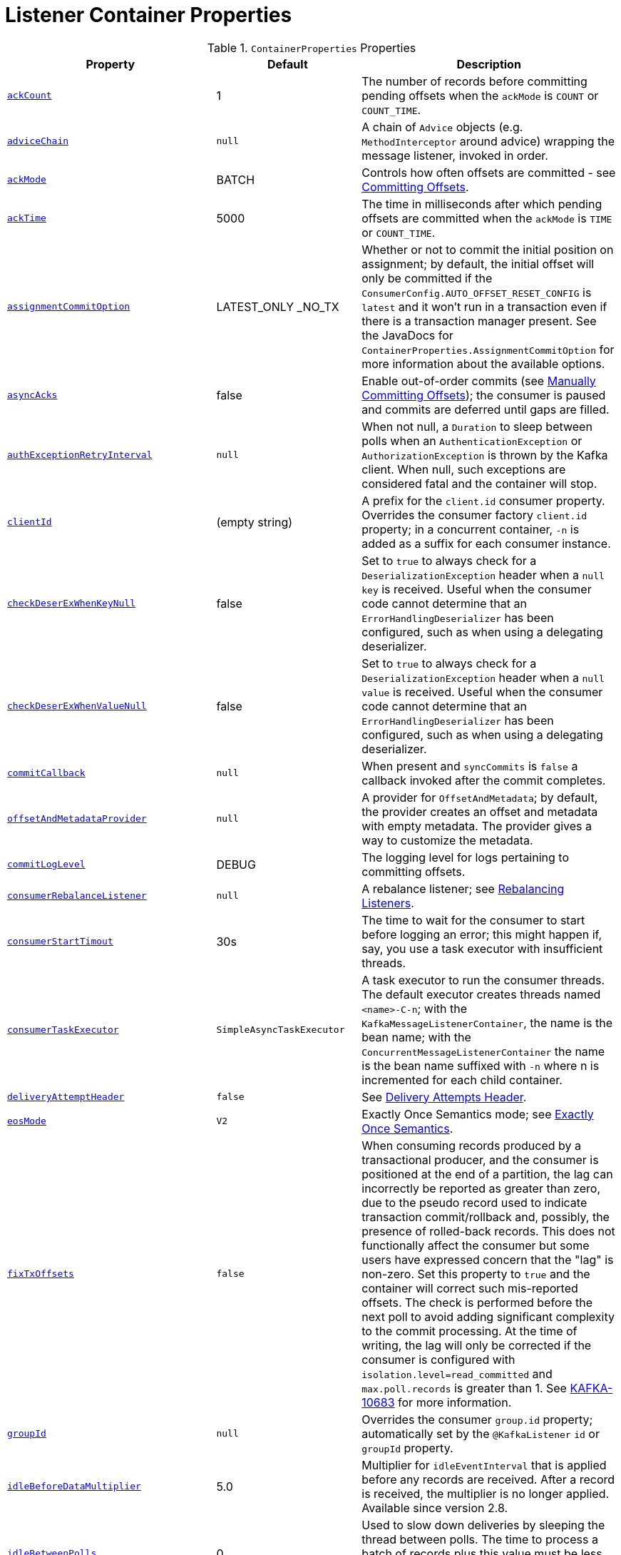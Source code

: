 [[container-props]]
= Listener Container Properties

.`ContainerProperties` Properties
[cols="13,9,16", options="header"]
|===
| Property
| Default
| Description

|[[ackCount]]<<ackCount,`ackCount`>>
|1
|The number of records before committing pending offsets when the `ackMode` is `COUNT` or `COUNT_TIME`.

|[[adviceChain]]<<adviceChain,`adviceChain`>>
|`null`
|A chain of `Advice` objects (e.g. `MethodInterceptor` around advice) wrapping the message listener, invoked in order.

|[[ackMode]]<<ackMode,`ackMode`>>
|BATCH
|Controls how often offsets are committed - see xref:kafka/receiving-messages/message-listener-container.adoc#committing-offsets[Committing Offsets].

|[[ackTime]]<<ackTime,`ackTime`>>
|5000
|The time in milliseconds after which pending offsets are committed when the `ackMode` is `TIME` or `COUNT_TIME`.

|[[assignmentCommitOption]]<<assignmentCommitOption,`assignmentCommitOption`>>
|LATEST_ONLY _NO_TX
|Whether or not to commit the initial position on assignment; by default, the initial offset will only be committed if the `ConsumerConfig.AUTO_OFFSET_RESET_CONFIG` is `latest` and it won't run in a transaction even if there is a transaction manager present.
See the JavaDocs for `ContainerProperties.AssignmentCommitOption` for more information about the available options.

|[[asyncAcks]]<<asyncAcks,`asyncAcks`>>
|false
|Enable out-of-order commits (see xref:kafka/receiving-messages/ooo-commits.adoc[Manually Committing Offsets]); the consumer is paused and commits are deferred until gaps are filled.

|[[authExceptionRetryInterval]]<<authExceptionRetryInterval,`authExceptionRetryInterval`>>
|`null`
|When not null, a `Duration` to sleep between polls when an `AuthenticationException` or `AuthorizationException` is thrown by the Kafka client.
When null, such exceptions are considered fatal and the container will stop.

|[[clientId]]<<clientId,`clientId`>>
|(empty string)
|A prefix for the `client.id` consumer property.
Overrides the consumer factory `client.id` property; in a concurrent container, `-n` is added as a suffix for each consumer instance.

|[[checkDeserExWhenKeyNull]]<<checkDeserExWhenKeyNull,`checkDeserExWhenKeyNull`>>
|false
|Set to `true` to always check for a `DeserializationException` header when a `null` `key` is received.
Useful when the consumer code cannot determine that an `ErrorHandlingDeserializer` has been configured, such as when using a delegating deserializer.

|[[checkDeserExWhenValueNull]]<<checkDeserExWhenValueNull,`checkDeserExWhenValueNull`>>
|false
|Set to `true` to always check for a `DeserializationException` header when a `null` `value` is received.
Useful when the consumer code cannot determine that an `ErrorHandlingDeserializer` has been configured, such as when using a delegating deserializer.

|[[commitCallback]]<<commitCallback,`commitCallback`>>
|`null`
|When present and `syncCommits` is `false` a callback invoked after the commit completes.

|[[offsetAndMetadataProvider]]<<offsetAndMetadataProvider,`offsetAndMetadataProvider`>>
|`null`
|A provider for `OffsetAndMetadata`; by default, the provider creates an offset and metadata with empty metadata. The provider gives a way to customize the metadata.

|[[commitLogLevel]]<<commitLogLevel,`commitLogLevel`>>
|DEBUG
|The logging level for logs pertaining to committing offsets.

|[[consumerRebalanceListener]]<<consumerRebalanceListener,`consumerRebalanceListener`>>
|`null`
|A rebalance listener; see xref:kafka/receiving-messages/rebalance-listeners.adoc[Rebalancing Listeners].

|[[consumerStartTimout]]<<consumerStartTimout,`consumerStartTimout`>>
|30s
|The time to wait for the consumer to start before logging an error; this might happen if, say, you use a task executor with insufficient threads.

|[[consumerTaskExecutor]]<<consumerTaskExecutor,`consumerTaskExecutor`>>
|`SimpleAsyncTaskExecutor`
|A task executor to run the consumer threads.
The default executor creates threads named `<name>-C-n`; with the `KafkaMessageListenerContainer`, the name is the bean name; with the `ConcurrentMessageListenerContainer` the name is the bean name suffixed with `-n` where n is incremented for each child container.

|[[deliveryAttemptHeader]]<<deliveryAttemptHeader,`deliveryAttemptHeader`>>
|`false`
|See xref:kafka/annotation-error-handling.adoc#delivery-header[Delivery Attempts Header].

|[[eosMode]]<<eosMode,`eosMode`>>
|`V2`
|Exactly Once Semantics mode; see xref:kafka/exactly-once.adoc[Exactly Once Semantics].

|[[fixTxOffsets]]<<fixTxOffsets,`fixTxOffsets`>>
|`false`
|When consuming records produced by a transactional producer, and the consumer is positioned at the end of a partition, the lag can incorrectly be reported as greater than zero, due to the pseudo record used to indicate transaction commit/rollback and, possibly, the presence of rolled-back records.
This does not functionally affect the consumer but some users have expressed concern that the "lag" is non-zero.
Set this property to `true` and the container will correct such mis-reported offsets.
The check is performed before the next poll to avoid adding significant complexity to the commit processing.
At the time of writing, the lag will only be corrected if the consumer is configured with `isolation.level=read_committed` and `max.poll.records` is greater than 1.
See https://issues.apache.org/jira/browse/KAFKA-10683[KAFKA-10683] for more information.

|[[groupId]]<<groupId,`groupId`>>
|`null`
|Overrides the consumer `group.id` property; automatically set by the `@KafkaListener` `id` or `groupId` property.

|[[idleBeforeDataMultiplier]]<<idleBeforeDataMultiplier,`idleBeforeDataMultiplier`>>
|5.0
|Multiplier for `idleEventInterval` that is applied before any records are received.
After a record is received, the multiplier is no longer applied.
Available since version 2.8.

|[[idleBetweenPolls]]<<idleBetweenPolls,`idleBetweenPolls`>>
|0
|Used to slow down deliveries by sleeping the thread between polls.
The time to process a batch of records plus this value must be less than the `max.poll.interval.ms` consumer property.

|[[idleEventInterval]]<<idleEventInterval,`idleEventInterval`>>
|`null`
|When set, enables publication of `ListenerContainerIdleEvent`+++s+++, see xref:kafka/events.adoc[Application Events] and xref:kafka/events.adoc#idle-containers[Detecting Idle and Non-Responsive Consumers].
Also see `idleBeforeDataMultiplier`.

|[[idlePartitionEventInterval]]<<idlePartitionEventInterval,`idlePartitionEventInterval`>>
|`null`
|When set, enables publication of `ListenerContainerIdlePartitionEvent`+++s+++, see xref:kafka/events.adoc[Application Events] and xref:kafka/events.adoc#idle-containers[Detecting Idle and Non-Responsive Consumers].

|[[kafkaConsumerProperties]]<<kafkaConsumerProperties,`kafkaConsumerProperties`>>
|None
|Used to override any arbitrary consumer properties configured on the consumer factory.

|[[logContainerConfig]]<<logContainerConfig,`logContainerConfig`>>
|`false`
|Set to true to log at INFO level all container properties.

|[[messageListener]]<<messageListener,`messageListener`>>
|`null`
|The message listener.

|[[micrometerEnabled]]<<micrometerEnabled,`micrometerEnabled`>>
|`true`
|Whether or not to maintain Micrometer timers for the consumer threads.

|[[micrometerTags]]<<micrometerTags,`micrometerTags`>>
|empty
|A map of static tags to be added to micrometer metrics.

|[[micrometerTagsProvider]]<<micrometerTagsProvider,`micrometerTagsProvider`>>
|`null`
|A function that provides dynamic tags, based on the consumer record.

|[[missingTopicsFatal]]<<missingTopicsFatal,`missingTopicsFatal`>>
|`false`
|When true prevents the container from starting if the confifgured topic(s) are not present on the broker.

|[[monitorInterval]]<<monitorInterval,`monitorInterval`>>
|30s
|How often to check the state of the consumer threads for `NonResponsiveConsumerEvent` s.
See `noPollThreshold` and `pollTimeout`.

|[[noPollThreshold]]<<noPollThreshold,`noPollThreshold`>>
|3.0
|Multiplied by `pollTimeOut` to determine whether to publish a `NonResponsiveConsumerEvent`.
See `monitorInterval`.

|[[onlyLogRecordMetadata]]<<onlyLogRecordMetadata,`onlyLogRecordMetadata`>>
|`false`
|Set to false to log the complete consumer record (in error, debug logs etc) instead of just `topic-partition@offset`.

|[[pauseImmediate]]<<pauseImmediate,`pauseImmediate`>>
|`false`
|When the container is paused, stop processing after the current record instead of after processing all the records from the previous poll; the remaining records are retained in memory and will be passed to the listener when the container is resumed.

|[[pollTimeout]]<<pollTimeout,`pollTimeout`>>
|5000
|The timeout passed into `Consumer.poll()` in milliseconds.

|[[pollTimeoutWhilePaused]]<<pollTimeoutWhilePaused,`pollTimeoutWhilePaused`>>
|100
|The timeout passed into `Consumer.poll()` (in milliseconds) when the container is in a paused state.

|[[restartAfterAuthExceptions]]<<restartAfterAuthExceptions,`restartAfterAuthExceptions`>>
|false
|True to restart the container if it is stopped due to authorization/authentication exceptions.

|[[scheduler]]<<scheduler,`scheduler`>>
|`ThreadPoolTaskScheduler`
|A scheduler on which to run the consumer monitor task.

|[[shutdownTimeout]]<<shutdownTimeout,`shutdownTimeout`>>
|10000
|The maximum time in ms to block the `stop()` method until all consumers stop and before publishing the container stopped event.

|[[stopContainerWhenFenced]]<<stopContainerWhenFenced,`stopContainerWhenFenced`>>
|`false`
|Stop the listener container if a `ProducerFencedException` is thrown.
See xref:kafka/annotation-error-handling.adoc#after-rollback[After-rollback Processor] for more information.

|[[stopImmediate]]<<stopImmediate,`stopImmediate`>>
|`false`
|When the container is stopped, stop processing after the current record instead of after processing all the records from the previous poll.

|[[subBatchPerPartition]]<<subBatchPerPartition,`subBatchPerPartition`>>
|See desc.
|When using a batch listener, if this is `true`, the listener is called with the results of the poll split into sub batches, one per partition.
Default `false`.

|[[syncCommitTimeout]]<<syncCommitTimeout,`syncCommitTimeout`>>
|`null`
|The timeout to use when `syncCommits` is `true`.
When not set, the container will attempt to determine the `default.api.timeout.ms` consumer property and use that; otherwise it will use 60 seconds.

|[[syncCommits]]<<syncCommits,`syncCommits`>>
|`true`
|Whether to use sync or async commits for offsets; see `commitCallback`.

|[[topics]]<<topics,`topics` `topicPattern` `topicPartitions`>>
|n/a
|The configured topics, topic pattern or explicitly assigned topics/partitions.
Mutually exclusive; at least one must be provided; enforced by `ContainerProperties` constructors.

|[[transactionManager]]<<transactionManager,`transactionManager`>>
|`null`
|See xref:kafka/transactions.adoc[Transactions].
|===

[[alc-props]]
.`AbstractListenerContainer` Properties
[cols="9,10,16", options="header"]
|===
| Property
| Default
| Description

|[[afterRollbackProcessor]]<<afterRollbackProcessor,`afterRollbackProcessor`>>
|`DefaultAfterRollbackProcessor`
|An `AfterRollbackProcessor` to invoke after a transaction is rolled back.

|[[applicationEventPublisher]]<<applicationEventPublisher,`applicationEventPublisher`>>
|application context
|The event publisher.

|[[batchErrorHandler]]<<batchErrorHandler,`batchErrorHandler`>>
|See desc.
|Deprecated - see `commonErrorHandler`.

|[[batchInterceptor]]<<batchInterceptor,`batchInterceptor`>>
|`null`
|Set a `BatchInterceptor` to call before invoking the batch listener; does not apply to record listeners.
Also see `interceptBeforeTx`.

|[[beanName]]<<beanName,`beanName`>>
|bean name
|The bean name of the container; suffixed with `-n` for child containers.

|[[commonErrorHandler]]<<commonErrorHandler,`commonErrorHandler`>>
|See desc.
|`DefaultErrorHandler` or `null` when a `transactionManager` is provided when a `DefaultAfterRollbackProcessor` is used.
See xref:kafka/annotation-error-handling.adoc#error-handlers[Container Error Handlers].

|[[containerProperties]]<<containerProperties,`containerProperties`>>
|`ContainerProperties`
|The container properties instance.

|[[errorHandler]]<<errorHandler,`errorHandler`>>
|See desc.
|Deprecated - see `commonErrorHandler`.

|[[genericErrorHandler]]<<genericErrorHandler,`genericErrorHandler`>>
|See desc.
|Deprecated - see `commonErrorHandler`.

|[[groupId2]]<<groupId2,`groupId`>>
|See desc.
|The `containerProperties.groupId`, if present, otherwise the `group.id` property from the consumer factory.

|[[interceptBeforeTx]]<<interceptBeforeTx,`interceptBeforeTx`>>
|`true`
|Determines whether the `recordInterceptor` is called before or after a transaction starts.

|[[listenerId]]<<listenerId,`listenerId`>>
|See desc.
|The bean name for user-configured containers or the `id` attribute of `@KafkaListener`+++s+++.

|[[listenerInfo]]<<listenerInfo,`listenerInfo`>>
|null
|A value to populate in the `KafkaHeaders.LISTENER_INFO` header.
With `@KafkaListener`, this value is obtained from the `info` attribute.
This header can be used in various places, such as a `RecordInterceptor`, `RecordFilterStrategy` and in the listener code itself.

|[[pauseRequested]]<<pauseRequested,`pauseRequested`>>
|(read only)
|True if a consumer pause has been requested.

|[[recordInterceptor]]<<recordInterceptor,`recordInterceptor`>>
|`null`
|Set a `RecordInterceptor` to call before invoking the record listener; does not apply to batch listeners.
Also see `interceptBeforeTx`.

|[[topicCheckTimeout]]<<topicCheckTimeout,`topicCheckTimeout`>>
|30s
|When the `missingTopicsFatal` container property is `true`, how long to wait, in seconds, for the `describeTopics` operation to complete.
|===

.`KafkaMessageListenerContainer` Properties
[cols="8,3,16", options="header"]
|===
| Property
| Default
| Description

|[[assignedPartitions]]<<assignedPartitions,`assignedPartitions`>>
|(read only)
|The partitions currently assigned to this container (explicitly or not).

|[[assignedPartitionsByClientId]]<<assignedPartitionsByClientId,`assignedPartitionsByClientId`>>
|(read only)
|The partitions currently assigned to this container (explicitly or not).

|[[clientIdSuffix]]<<clientIdSuffix,`clientIdSuffix`>>
|`null`
|Used by the concurrent container to give each child container's consumer a unique `client.id`.

|[[containerPaused]]<<containerPaused,`containerPaused`>>
|n/a
|True if pause has been requested and the consumer has actually paused.
|===

.`ConcurrentMessageListenerContainer` Properties
[cols="8,3,16", options="header"]
|===
| Property
| Default
| Description

|[[alwaysClientIdSuffix]]<<alwaysClientIdSuffix,`alwaysClientIdSuffix`>>
|`true`
|Set to false to suppress adding a suffix to the `client.id` consumer property, when the `concurrency` is only 1.

|[[assignedPartitions2]]<<assignedPartitions2,`assignedPartitions`>>
|(read only)
|The aggregate of partitions currently assigned to this container's child `KafkaMessageListenerContainer`+++s+++ (explicitly or not).

|[[assignedPartitionsByClientId2]]<<assignedPartitionsByClientId2,`assignedPartitionsByClientId`>>
|(read only)
|The partitions currently assigned to this container's child `KafkaMessageListenerContainer`+++s+++ (explicitly or not), keyed by the child container's consumer's `client.id` property.

|[[concurrency]]<<concurrency,`concurrency`>>
|1
|The number of child `KafkaMessageListenerContainer`+++s+++ to manage.

|[[containerPaused2]]<<containerPaused2,`containerPaused`>>
|n/a
|True if pause has been requested and all child containers' consumer has actually paused.

|[[containers]]<<containers,`containers`>>
|n/a
|A reference to all child `KafkaMessageListenerContainer`+++s+++.
|===

